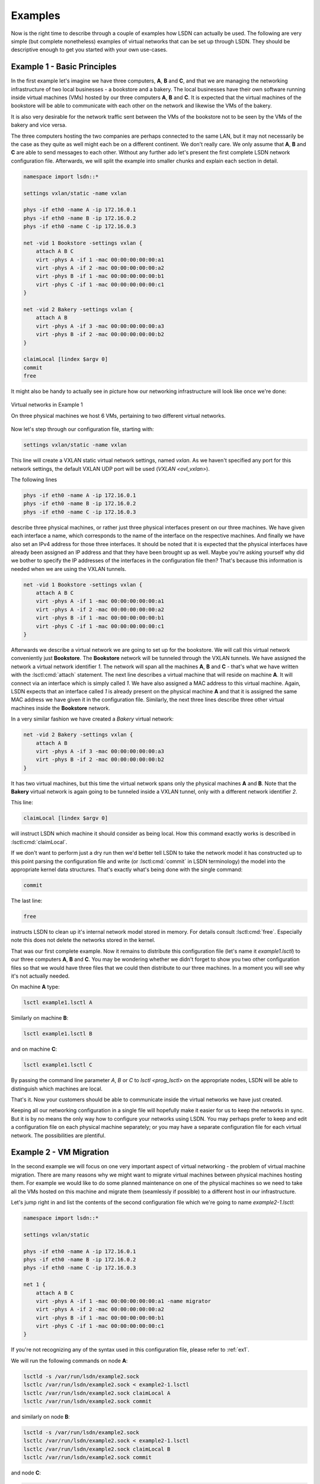 .. _ex:

========
Examples
========

Now is the right time to describe through a couple of examples how LSDN can
actually be used. The following are very simple (but complete nonetheless)
examples of virtual networks that can be set up through LSDN. They should be
descriptive enough to get you started with your own use-cases.

.. _ex1:

----------------------------
Example 1 - Basic Principles
----------------------------

In the first example let's imagine we have three computers, **A**, **B** and **C**,
and that we are managing the networking infrastructure of two local businesses -
a bookstore and a bakery. The local businesses have their own software running
inside virtual machines (VMs) hosted by our three computers **A**, **B** and **C**.
It is expected that the virtual machines of the bookstore will be able to
communicate with each other on the network and likewise the VMs of the bakery.

It is also very desirable for the network traffic sent between the VMs of the
bookstore not to be seen by the VMs of the bakery and vice versa.

The three computers hosting the two companies are perhaps connected to the same
LAN, but it may not necessarily be the case as they quite as well might each be
on a different continent. We don't really care. We only assume that **A**, **B**
and **C** are able to send messages to each other. Without any further ado let's
present the first complete LSDN network configuration file. Afterwards, we will
split the example into smaller chunks and explain each section in detail.

.. code-block:: tcl

    namespace import lsdn::*

    settings vxlan/static -name vxlan

    phys -if eth0 -name A -ip 172.16.0.1
    phys -if eth0 -name B -ip 172.16.0.2
    phys -if eth0 -name C -ip 172.16.0.3

    net -vid 1 Bookstore -settings vxlan {
        attach A B C
        virt -phys A -if 1 -mac 00:00:00:00:00:a1
        virt -phys A -if 2 -mac 00:00:00:00:00:a2
        virt -phys B -if 1 -mac 00:00:00:00:00:b1
        virt -phys C -if 1 -mac 00:00:00:00:00:c1
    }

    net -vid 2 Bakery -settings vxlan {
        attach A B
        virt -phys A -if 3 -mac 00:00:00:00:00:a3
        virt -phys B -if 2 -mac 00:00:00:00:00:b2
    }

    claimLocal [lindex $argv 0]
    commit
    free

It might also be handy to actually see in picture how our networking
infrastructure will look like once we're done:

.. figure:: Example1.svg
    :scale: 70 %
    :align: center

    Virtual networks in Example 1

    On three physical machines we host 6 VMs, pertaining to two different virtual networks.

Now let's step through our configuration file, starting with:

.. code-block:: tcl

    settings vxlan/static -name vxlan

This line will create a VXLAN static virtual network settings, named
*vxlan*. As we haven't specified any port for this network settings, the
default VXLAN UDP port will be used (`VXLAN <ovl_vxlan>`).

The following lines

.. code-block:: tcl

    phys -if eth0 -name A -ip 172.16.0.1
    phys -if eth0 -name B -ip 172.16.0.2
    phys -if eth0 -name C -ip 172.16.0.3

describe three physical machines, or rather just three physical interfaces
present on our three machines. We have given each interface a name, which
corresponds to the name of the interface on the respective machines. And finally
we have also set an IPv4 address for those three interfaces. It should be noted
that it is expected that the physical interfaces have already been assigned an
IP address and that they have been brought up as well. Maybe you're asking
yourself why did we bother to specify the IP addresses of the interfaces in the
configuration file then? That's because this information is needed when we are
using the VXLAN tunnels.

.. code-block:: tcl

    net -vid 1 Bookstore -settings vxlan {
        attach A B C
        virt -phys A -if 1 -mac 00:00:00:00:00:a1
        virt -phys A -if 2 -mac 00:00:00:00:00:a2
        virt -phys B -if 1 -mac 00:00:00:00:00:b1
        virt -phys C -if 1 -mac 00:00:00:00:00:c1
    }

Afterwards we describe a virtual network we are going to set up for the
bookstore. We will call this virtual network conveniently just **Bookstore**.
The **Bookstore** network will be tunneled through the VXLAN tunnels. We have
assigned the network a virtual network identifier *1*. The network will span all
the machines **A**, **B** and **C** - that's what we have written with the :lsctl:cmd:`attach`
statement. The next line describes a virtual machine that will reside on machine
**A**. It will connect via an interface which is simply called *1*. We have also
assigned a MAC address to this virtual machine. Again, LSDN expects that an
interface called *1* is already present on the physical machine **A** and that it
is assigned the same MAC address we have given it in the configuration file.
Similarly, the next three lines describe three other virtual machines inside the
**Bookstore** network.

In a very similar fashion we have created a *Bakery* virtual network:

.. code-block:: tcl

    net -vid 2 Bakery -settings vxlan {
        attach A B
        virt -phys A -if 3 -mac 00:00:00:00:00:a3
        virt -phys B -if 2 -mac 00:00:00:00:00:b2
    }

It has two virtual machines, but this time the virtual network spans only the
physical machines **A** and **B**. Note that the **Bakery** virtual network is again
going to be tunneled inside a VXLAN tunnel, only with a different network
identifier *2*.

This line:

.. code-block:: tcl

    claimLocal [lindex $argv 0]

will instruct LSDN which machine it should consider as being local. How this
command exactly works is described in :lsctl:cmd:`claimLocal`.

If we don't want to perform just a dry run then we'd better tell LSDN to take
the network model it has constructed up to this point parsing the configuration
file and write (or :lsctl:cmd:`commit` in LSDN terminology) the model into the
appropriate kernel data structures. That's exactly what's being done with the
single command:

.. code-block:: tcl

    commit

The last line:

.. code-block:: tcl

    free

instructs LSDN to clean up it's internal network model stored in memory. For
details consult :lsctl:cmd:`free`. Especially note this does not delete the
networks stored in the kernel.

That was our first complete example. Now it remains to distribute this
configuration file (let's name it *example1.lsctl*) to our three computers **A**,
**B** and **C**. You may be wondering whether we didn't forget to show you two other
configuration files so that we would have three files that we could then
distribute to our three machines. In a moment you will see why it's not actually
needed.

On machine **A** type:

.. code-block:: bash

    lsctl example1.lsctl A

Similarly on machine **B**:

.. code-block:: bash

    lsctl example1.lsctl B

and on machine **C**:

.. code-block:: bash

    lsctl example1.lsctl C

By passing the command line parameter *A*, *B* or *C* to `lsctl <prog_lsctl>`
on the appropriate nodes, LSDN will be able to distinguish which machines are
local.

That's it. Now your customers should be able to communicate inside the virtual
networks we have just created.

Keeping all our networking configuration in a single file will hopefully make it
easier for us to keep the networks in sync. But it is by no means the only way
how to configure your networks using LSDN. You may perhaps prefer to keep and
edit a configuration file on each physical machine separately; or you may have a
separate configuration file for each virtual network. The possibilities are
plentiful.

.. _ex2:

------------------------
Example 2 - VM Migration
------------------------

In the second example we will focus on one very important aspect of virtual
networking - the problem of virtual machine migration. There are many reasons
why we might want to migrate virtual machines between physical machines hosting
them. For example we would like to do some planned maintenance on one of the
physical machines so we need to take all the VMs hosted on this machine and
migrate them (seamlessly if possible) to a different host in our infrastructure.

Let's jump right in and list the contents of the second configuration file which
we're going to name *example2-1.lsctl*:

.. code-block:: tcl

    namespace import lsdn::*

    settings vxlan/static

    phys -if eth0 -name A -ip 172.16.0.1
    phys -if eth0 -name B -ip 172.16.0.2
    phys -if eth0 -name C -ip 172.16.0.3

    net 1 {
        attach A B C
        virt -phys A -if 1 -mac 00:00:00:00:00:a1 -name migrator
        virt -phys A -if 2 -mac 00:00:00:00:00:a2
        virt -phys B -if 1 -mac 00:00:00:00:00:b1
        virt -phys C -if 1 -mac 00:00:00:00:00:c1
    }

If you're not recognizing any of the syntax used in this configuration file,
please refer to :ref:`ex1`.

We will run the following commands on node **A**:

.. code-block:: bash

    lsctld -s /var/run/lsdn/example2.sock
    lsctlc /var/run/lsdn/example2.sock < example2-1.lsctl
    lsctlc /var/run/lsdn/example2.sock claimLocal A
    lsctlc /var/run/lsdn/example2.sock commit

and similarly on node **B**:

.. code-block:: bash

    lsctld -s /var/run/lsdn/example2.sock
    lsctlc /var/run/lsdn/example2.sock < example2-1.lsctl
    lsctlc /var/run/lsdn/example2.sock claimLocal B
    lsctlc /var/run/lsdn/example2.sock commit

and node **C**:

.. code-block:: bash

    lsctld -s /var/run/lsdn/example2.sock
    lsctlc /var/run/lsdn/example2.sock < example2-1.lsctl
    lsctlc /var/run/lsdn/example2.sock claimLocal C
    lsctlc /var/run/lsdn/example2.sock commit

Again, the VMs inside the virtual network should now be able to reach each other
on the network.

Maybe after some time we realize it would be better to move the *migrator*
VM from node **A** to node **B**. We instruct LSDN to migrate this virtual machine
with the following commands run on each of the machines **A**, **B** and **C**:

.. code-block:: bash

    lsctlc /var/run/lsdn/example2.sock virt -phys B -if 2 -name migrator -net 1
    lsctlc /var/run/lsdn/example2.sock commit

What effectively happened is the *migrator* VM was disconnected from the virtual
network on node **A** and reconnected back again on node **B**.

It is important to note we have to perform this update on all nodes **A**, **B** and
**C**. Had we decided to create for example a VLAN virtual network then we
would not have to update the LSDN netmodel on machine **C**. Regardless of the
network settings type (e.g. VXLAN, GENEVE) created for out virtual networks, it
is always safe to run the same updates on all physical machines hosting the
virtual networks even if some nodes might not be impacted by any of the
performed change.

.. _ex3:

---------------------------
Example 3 - Traffic Shaping
---------------------------

In this example we are going to build on the :ref:`ex1`, but this time we are going
to demonstrate ways how we can shape the network traffic inside out virtual
networks. We will shape the traffic with firewall and Quality of Service (QoS
for short) rules. These rules will be specified for individual VMs. It will be
somewhat of a contrived example, but it will demonstrate the concepts well.
There will be just one virtual network with four VMs (**A**, **B**, **C** and
**D**). Schematically the scenario will look like this:

.. graphviz::

    digraph {
        rankdir=LR;

        A [ label="A\n------------\n40kb"; ]
        B [ label="B\n------------\n20kb"; ]
        C [ label="C\n------------\n10kb"; ]
        D [ label="D\n------------\n20kb"; ]

        A -> B
        B -> C
        C -> D
        D -> A
        B -> D

        { rank=same; B, D }
    }

The VMs will be able to send network packets only along the edges in the figure
above. The virtual network is also shaping the outgoing network bandwidth of
each VM (allocated bandwidth is depicted inside each node).

A transcription of this network setup with LSDN:

.. code-block:: tcl

    namespace import lsdn::*

    settings vlan

    phys -if eth0 -name a

    net 1 {
        attach a
        virt -phys a -if 1 -name A {
            rule out 1 drop -dstIp 192.168.0.3
            rule out 2 drop -dstIp 192.168.0.4
            rule in 3 drop -srcIp 192.168.0.2
            rule in 4 drop -srcIp 192.168.0.3

            rate out -avg 40kb -burstRate 40kb -burst 40kb
        }
        virt -phys a -if 2 -name B {
            rule out 1 drop -dstIp 192.168.0.1
            rule in 2 drop -srcIp 192.168.0.3
            rule in 3 drop -srcIp 192.168.0.4

            rate out -avg 20kb -burstRate 20kb -burst 20kb
        }
        virt -phys a -if 3 -name C {
            rule out 1 drop -dstIp 192.168.0.1
            rule out 2 drop -dstIp 192.168.0.2
            rule in 3 drop -srcIp 192.168.0.1
            rule in 4 drop -srcIp 192.168.0.4

            rate out -avg 10kb -burstRate 10kb -burst 10kb
        }
        virt -phys a -if 4 -name D {
            rule out 1 drop -dstIp 192.168.0.2
            rule out 2 drop -dstIp 192.168.0.3
            rule in 1 drop -srcIp 192.168.0.1

            rate out -avg 20kb -burstRate 20kb -burst 20kb
        }
    }

    claimLocal [lindex $argv 0]
    commit
    free

Let's have a look at all the firewall and QoS rules of one of the virtual
machines:

.. code-block:: tcl

    virt -phys a -if 2 -name B {
        rule out 1 drop -dstIp 192.168.0.1
        rule in 2 drop -srcIp 192.168.0.3
        rule in 3 drop -srcIp 192.168.0.4

        rate out -avg 20kb -burstRate 20kb -burst 20kb
    }

The first rule will drop any outgoing traffic with destination IP address
192.168.0.1. The next two rules will drop any traffic incoming from IP
addresses 192.168.0.3 or 192.168.0.4. If you take a look at the diagram of our
virtual network these are exactly the firewall rules that will ensure that
**VM B** will be able to send packets to **VM C** and **VM D**, but not to
**VM A** and will be able receive packets only from **VM A**. The last rule
installs a QoS rule. It sets the bandwidth for **VM B** with an average rate,
burst rate and burst all set to *20kb*. All the rate parameters are described
in :lsctl:cmd:`rate`.

Similarly you can check the rules for **VM A**, **VM C** and **VM D** and see
for yourself they match with our indentation from the sketch above.

You should already be comfortable with the rest of the instructions in the
configuration file. If not, please start with :ref:`ex1`.

It's a fun exercise to build distributed software that keeps broadcasting a
single (UDP) packet with content "A" from within **VM A** to all other VMs in
the virtual network at the maximum rate possible. Each other VM upon reception
of a packet will append it's own name to the contents of the packet and
broadcast this amended packet to all other VMs in the virtual network. **VM A**
upon reception of a packet will dump this packet in a log file and drop this
packet. What patterns do you expect to see in this log file after some time?

.. todo:: make references throughout the examples to other parts of the doc
